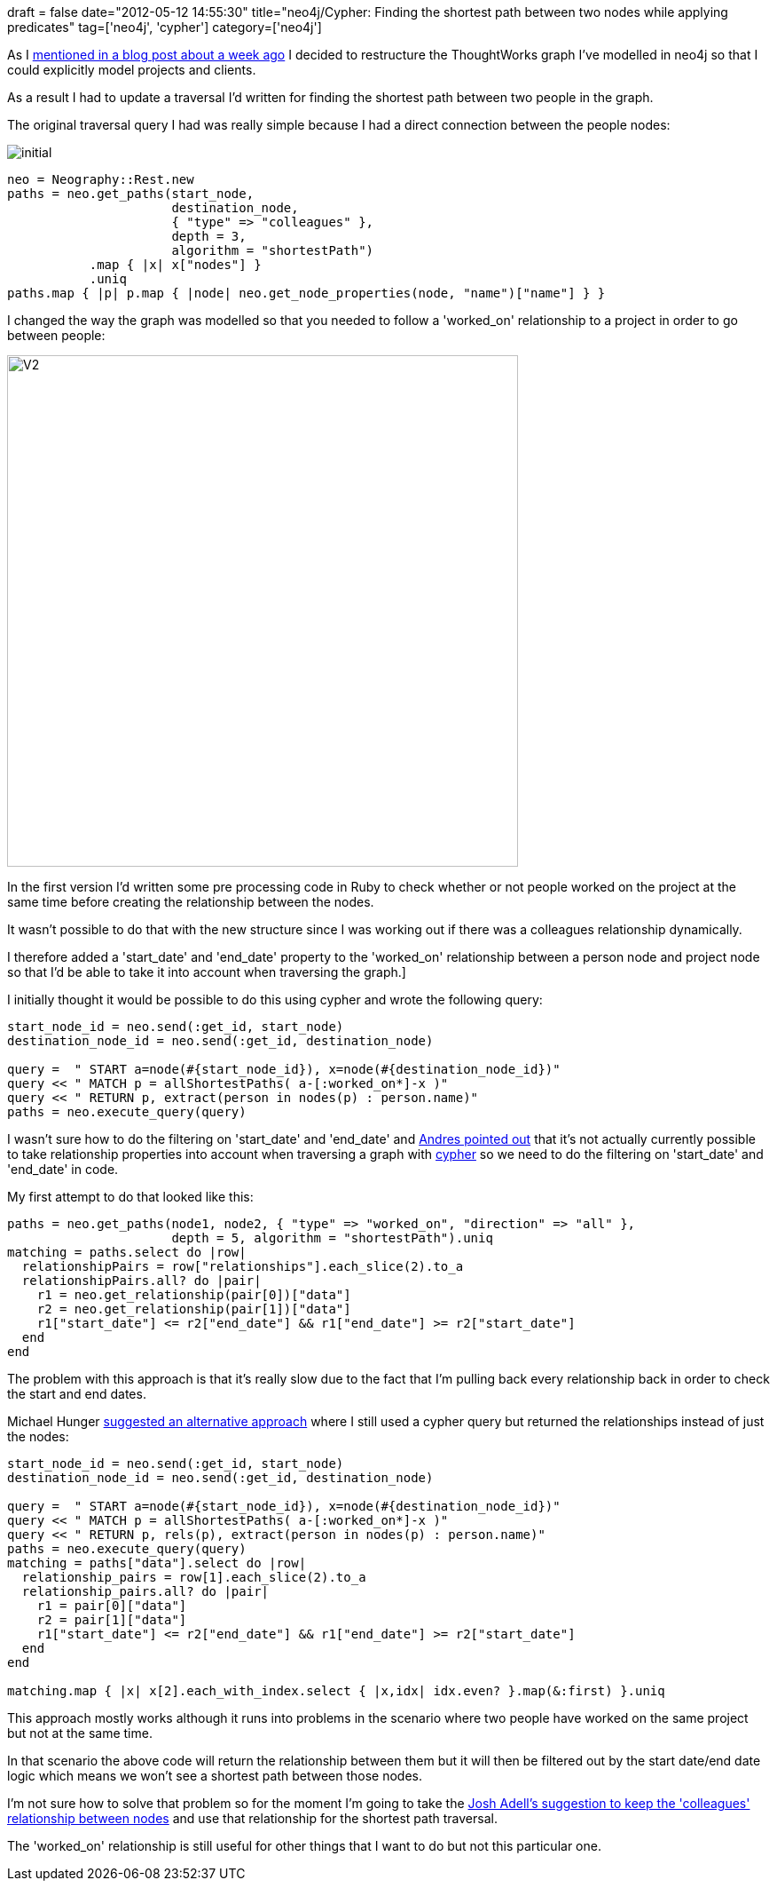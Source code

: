 +++
draft = false
date="2012-05-12 14:55:30"
title="neo4j/Cypher: Finding the shortest path between two nodes while applying predicates"
tag=['neo4j', 'cypher']
category=['neo4j']
+++

As I http://www.markhneedham.com/blog/2012/05/05/neo4j-what-question-do-you-want-to-answer/[mentioned in a blog post about a week ago] I decided to restructure the ThoughtWorks graph I've modelled in neo4j so that I could explicitly model projects and clients.

As a result I had to update a traversal I'd written for finding the shortest path between two people in the graph.

The original traversal query I had was really simple because I had a direct connection between the people nodes:

image::{{<siteurl>}}/uploads/2012/05/initial.png[]

[source,ruby]
----

neo = Neography::Rest.new
paths = neo.get_paths(start_node,
                      destination_node,
                      { "type" => "colleagues" },
                      depth = 3,
                      algorithm = "shortestPath")
           .map { |x| x["nodes"] }
           .uniq
paths.map { |p| p.map { |node| neo.get_node_properties(node, "name")["name"] } }
----

I changed the way the graph was modelled so that you needed to follow a 'worked_on' relationship to a project in order to go between people:

image::{{<siteurl>}}/uploads/2012/05/v2.png[V2,576]

In the first version I'd written some pre processing code in Ruby to check whether or not people worked on the project at the same time before creating the relationship between the nodes.

It wasn't possible to do that with the new structure since I was working out if there was a colleagues relationship dynamically.

I therefore added a 'start_date' and 'end_date' property to the 'worked_on' relationship between a person node and project node so that I'd be able to take it into account when traversing the graph.]

I initially thought it would be possible to do this using cypher and wrote the following query:

[source,ruby]
----

start_node_id = neo.send(:get_id, start_node)
destination_node_id = neo.send(:get_id, destination_node)

query =  " START a=node(#{start_node_id}), x=node(#{destination_node_id})"
query << " MATCH p = allShortestPaths( a-[:worked_on*]-x )"
query << " RETURN p, extract(person in nodes(p) : person.name)"
paths = neo.execute_query(query)
----

I wasn't sure how to do the filtering on 'start_date' and 'end_date' and https://groups.google.com/forum/?fromgroups#!topic/neo4j/t0UMIqqpZA4[Andres pointed out] that it's not actually currently possible to take relationship properties into account when traversing a graph with https://github.com/neo4j/community/tree/master/cypher[cypher] so we need to do the filtering on 'start_date' and 'end_date' in code.

My first attempt to do that looked like this:

[source,ruby]
----

paths = neo.get_paths(node1, node2, { "type" => "worked_on", "direction" => "all" },
                      depth = 5, algorithm = "shortestPath").uniq
matching = paths.select do |row|
  relationshipPairs = row["relationships"].each_slice(2).to_a
  relationshipPairs.all? do |pair|
    r1 = neo.get_relationship(pair[0])["data"]
    r2 = neo.get_relationship(pair[1])["data"]
    r1["start_date"] <= r2["end_date"] && r1["end_date"] >= r2["start_date"]
  end
end
----

The problem with this approach is that it's really slow due to the fact that I'm pulling back every relationship back in order to check the start and end dates.

Michael Hunger https://groups.google.com/forum/?fromgroups#!topic/neo4j/H1HRTVZp1ls[suggested an alternative approach] where I still used a cypher query but returned the relationships instead of just the nodes:

[source,ruby]
----

start_node_id = neo.send(:get_id, start_node)
destination_node_id = neo.send(:get_id, destination_node)

query =  " START a=node(#{start_node_id}), x=node(#{destination_node_id})"
query << " MATCH p = allShortestPaths( a-[:worked_on*]-x )"
query << " RETURN p, rels(p), extract(person in nodes(p) : person.name)"
paths = neo.execute_query(query)
matching = paths["data"].select do |row|
  relationship_pairs = row[1].each_slice(2).to_a
  relationship_pairs.all? do |pair|
    r1 = pair[0]["data"]
    r2 = pair[1]["data"]
    r1["start_date"] <= r2["end_date"] && r1["end_date"] >= r2["start_date"]
  end
end

matching.map { |x| x[2].each_with_index.select { |x,idx| idx.even? }.map(&:first) }.uniq
----

This approach mostly works although it runs into problems in the scenario where two people have worked on the same project but not at the same time.

In that scenario the above code will return the relationship between them but it will then be filtered out by the start date/end date logic which means we won't see a shortest path between those nodes.

I'm not sure how to solve that problem so for the moment I'm going to take the http://www.markhneedham.com/blog/2012/05/05/neo4j-what-question-do-you-want-to-answer/#comment-520250796[Josh Adell's suggestion to keep the 'colleagues' relationship between nodes] and use that relationship for the shortest path traversal.

The 'worked_on' relationship is still useful for other things that I want to do but not this particular one.
